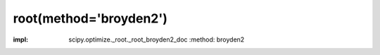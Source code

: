 .. _optimize.root-broyden2:

root(method='broyden2')
--------------------------------------

.. scipy-optimize:function:: scipy.optimize.root
:impl: scipy.optimize._root._root_broyden2_doc
       :method: broyden2
